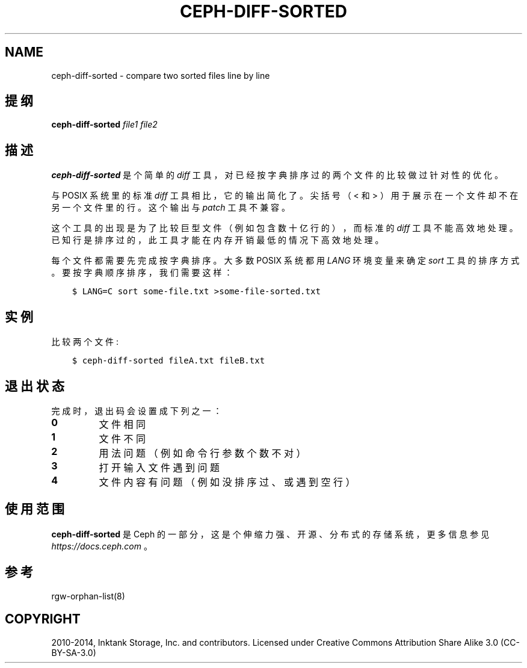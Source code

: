 .\" Man page generated from reStructuredText.
.
.TH "CEPH-DIFF-SORTED" "8" "Jan 22, 2022" "dev" "Ceph"
.SH NAME
ceph-diff-sorted \- compare two sorted files line by line
.
.nr rst2man-indent-level 0
.
.de1 rstReportMargin
\\$1 \\n[an-margin]
level \\n[rst2man-indent-level]
level margin: \\n[rst2man-indent\\n[rst2man-indent-level]]
-
\\n[rst2man-indent0]
\\n[rst2man-indent1]
\\n[rst2man-indent2]
..
.de1 INDENT
.\" .rstReportMargin pre:
. RS \\$1
. nr rst2man-indent\\n[rst2man-indent-level] \\n[an-margin]
. nr rst2man-indent-level +1
.\" .rstReportMargin post:
..
.de UNINDENT
. RE
.\" indent \\n[an-margin]
.\" old: \\n[rst2man-indent\\n[rst2man-indent-level]]
.nr rst2man-indent-level -1
.\" new: \\n[rst2man-indent\\n[rst2man-indent-level]]
.in \\n[rst2man-indent\\n[rst2man-indent-level]]u
..
.SH 提纲
.nf
\fBceph\-diff\-sorted\fP \fIfile1\fP \fIfile2\fP
.fi
.sp
.SH 描述
.sp
\fBceph\-diff\-sorted\fP 是个简单的 \fIdiff\fP 工具，
对已经按字典排序过的两个文件的比较做过针对性的优化。
.sp
与 POSIX 系统里的标准 \fIdiff\fP 工具相比，它的输出简化了。
尖括号（ < 和 > ）用于展示在一个文件却不在另一个文件里的行。
这个输出与 \fIpatch\fP 工具不兼容。
.sp
这个工具的出现是为了比较巨型文件（例如包含数十亿行的），
而标准的 \fIdiff\fP 工具不能高效地处理。已知行是排序过的，
此工具才能在内存开销最低的情况下高效地处理。
.sp
每个文件都需要先完成按字典排序。大多数 POSIX 系统都用 \fILANG\fP 环境变量来确定 \fIsort\fP 工具的排序方式。
要按字典顺序排序，我们需要这样：
.INDENT 0.0
.INDENT 3.5
.sp
.nf
.ft C
$ LANG=C sort some\-file.txt >some\-file\-sorted.txt
.ft P
.fi
.UNINDENT
.UNINDENT
.SH 实例
.sp
比较两个文件:
.INDENT 0.0
.INDENT 3.5
.sp
.nf
.ft C
$ ceph\-diff\-sorted fileA.txt fileB.txt
.ft P
.fi
.UNINDENT
.UNINDENT
.SH 退出状态
.sp
完成时，退出码会设置成下列之一：
.INDENT 0.0
.TP
.B 0
文件相同
.TP
.B 1
文件不同
.TP
.B 2
用法问题（例如命令行参数个数不对）
.TP
.B 3
打开输入文件遇到问题
.TP
.B 4
文件内容有问题（例如没排序过、或遇到空行）
.UNINDENT
.SH 使用范围
.sp
\fBceph\-diff\-sorted\fP 是 Ceph 的一部分，这是个伸缩力强、开源、
分布式的存储系统，更多信息参见 \fI\%https://docs.ceph.com\fP 。
.SH 参考
.sp
rgw\-orphan\-list(8)
.SH COPYRIGHT
2010-2014, Inktank Storage, Inc. and contributors. Licensed under Creative Commons Attribution Share Alike 3.0 (CC-BY-SA-3.0)
.\" Generated by docutils manpage writer.
.

